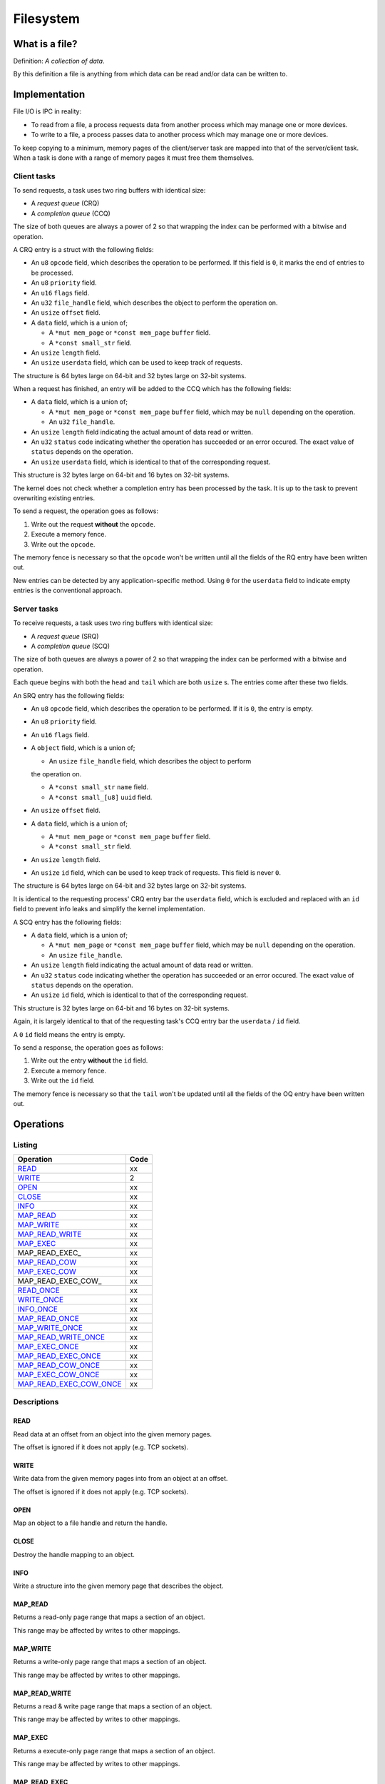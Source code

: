 ==========
Filesystem
==========


What is a file?
~~~~~~~~~~~~~~~

Definition: *A collection of data*.

By this definition a file is anything from which data can be read and/or data
can be written to.


Implementation
~~~~~~~~~~~~~~

File I/O is IPC in reality:

* To read from a file, a process requests data from another process which
  may manage one or more devices.

* To write to a file, a process passes data to another process which may
  manage one or more devices.

To keep copying to a minimum, memory pages of the client/server task are
mapped into that of the server/client task. When a task is done with a range
of memory pages it must free them themselves.


Client tasks
''''''''''''

To send requests, a task uses two ring buffers with identical size:

* A *request queue* (CRQ)

* A *completion queue* (CCQ)

The size of both queues are always a power of 2 so that wrapping the index
can be performed with a bitwise ``and`` operation.


A CRQ entry is a struct with the following fields:

* An ``u8`` ``opcode`` field, which describes the operation to be performed.
  If this field is ``0``, it marks the end of entries to be processed.

* An ``u8`` ``priority`` field.

* An ``u16`` ``flags`` field.

* An ``u32`` ``file_handle`` field, which describes the object to perform
  the operation on.

* An ``usize`` ``offset`` field.

* A ``data`` field, which is a union of;

  * A ``*mut mem_page`` or ``*const mem_page`` ``buffer`` field.

  * A ``*const small_str`` field.

* An ``usize`` ``length`` field.

* An ``usize`` ``userdata`` field, which can be used to keep track of
  requests.

The structure is 64 bytes large on 64-bit and 32 bytes large on 32-bit
systems.


When a request has finished, an entry will be added to the CCQ which has
the following fields:

* A ``data`` field, which is a union of;

  * A ``*mut mem_page`` or ``*const mem_page`` ``buffer`` field, which may
    be ``null`` depending on the operation.

  * An ``u32`` ``file_handle``.

* An ``usize`` ``length`` field indicating the actual amount of data read or
  written.

* An ``u32`` ``status`` code indicating whether the operation has succeeded
  or an error occured. The exact value of ``status`` depends on the operation.

* An ``usize`` ``userdata`` field, which is identical to that of the
  corresponding request.

This structure is 32 bytes large on 64-bit and 16 bytes on 32-bit systems.

The kernel does not check whether a completion entry has been processed by
the task. It is up to the task to prevent overwriting existing entries.


To send a request, the operation goes as follows:

1. Write out the request **without** the ``opcode``.

2. Execute a memory fence.

3. Write out the ``opcode``.

The memory fence is necessary so that the ``opcode`` won't be written until
all the fields of the RQ entry have been written out.


New entries can be detected by any application-specific method. Using ``0``
for the ``userdata`` field to indicate empty entries is the conventional
approach.


Server tasks
''''''''''''

To receive requests, a task uses two ring buffers with identical size:

* A *request queue* (SRQ)

* A *completion queue* (SCQ)

The size of both queues are always a power of 2 so that wrapping the
index can be performed with a bitwise ``and`` operation.

Each queue begins with both the ``head`` and ``tail`` which are both
``usize`` s. The entries come after these two fields.


An SRQ entry has the following fields:

* An ``u8`` ``opcode`` field, which describes the operation to be performed.
  If it is ``0``, the entry is empty.

* An ``u8`` ``priority`` field.

* An ``u16`` ``flags`` field.

* A ``object`` field, which is a union of;

  * An ``usize`` ``file_handle`` field, which describes the object to perform
  the operation on.

  * A ``*const small_str`` ``name`` field.

  * A ``*const small_[u8]`` ``uuid`` field.

* An ``usize`` ``offset`` field.

* A ``data`` field, which is a union of;

  * A ``*mut mem_page`` or ``*const mem_page`` ``buffer`` field.

  * A ``*const small_str`` field.

* An ``usize`` ``length`` field.

* An ``usize`` ``id`` field, which can be used to keep track of requests.
  This field is never ``0``.

The structure is 64 bytes large on 64-bit and 32 bytes large on 32-bit
systems.

It is identical to the requesting process' CRQ entry bar the ``userdata``
field, which is excluded and replaced with an ``id`` field to prevent info
leaks and simplify the kernel implementation.


A SCQ entry has the following fields:

* A ``data`` field, which is a union of;

  * A ``*mut mem_page`` or ``*const mem_page`` ``buffer`` field, which may
    be ``null`` depending on the operation.

  * An ``usize`` ``file_handle``.

* An ``usize`` ``length`` field indicating the actual amount of data read or
  written.

* An ``u32`` ``status`` code indicating whether the operation has succeeded
  or an error occured. The exact value of ``status`` depends on the operation.

* An ``usize`` ``id`` field, which is identical to that of the
  corresponding request.


This structure is 32 bytes large on 64-bit and 16 bytes on 32-bit systems.

Again, it is largely identical to that of the requesting task's CCQ entry
bar the ``userdata`` / ``id`` field.

A ``0`` ``id`` field means the entry is empty.


To send a response, the operation goes as follows:

1. Write out the entry **without** the ``id`` field.

2. Execute a memory fence.

3. Write out the ``id`` field.

The memory fence is necessary so that the ``tail`` won't be updated until
all the fields of the OQ entry have been written out.




Operations
~~~~~~~~~~

Listing
'''''''

+-------------------------+------+
|        Operation        | Code |
+=========================+======+
| READ_                   |   xx |
+-------------------------+------+
| WRITE_                  |    2 |
+-------------------------+------+
| OPEN_                   |   xx |
+-------------------------+------+
| CLOSE_                  |   xx |
+-------------------------+------+
| INFO_                   |   xx |
+-------------------------+------+
| MAP_READ_               |   xx |
+-------------------------+------+
| MAP_WRITE_              |   xx |
+-------------------------+------+
| MAP_READ_WRITE_         |   xx |
+-------------------------+------+
| MAP_EXEC_               |   xx |
+-------------------------+------+
| MAP_READ_EXEC_          |   xx |
+-------------------------+------+
| MAP_READ_COW_           |   xx |
+-------------------------+------+
| MAP_EXEC_COW_           |   xx |
+-------------------------+------+
| MAP_READ_EXEC_COW_      |   xx |
+-------------------------+------+
| READ_ONCE_              |   xx |
+-------------------------+------+
| WRITE_ONCE_             |   xx |
+-------------------------+------+
| INFO_ONCE_              |   xx |
+-------------------------+------+
| MAP_READ_ONCE_          |   xx |
+-------------------------+------+
| MAP_WRITE_ONCE_         |   xx |
+-------------------------+------+
| MAP_READ_WRITE_ONCE_    |   xx |
+-------------------------+------+
| MAP_EXEC_ONCE_          |   xx |
+-------------------------+------+
| MAP_READ_EXEC_ONCE_     |   xx |
+-------------------------+------+
| MAP_READ_COW_ONCE_      |   xx |
+-------------------------+------+
| MAP_EXEC_COW_ONCE_      |   xx |
+-------------------------+------+
| MAP_READ_EXEC_COW_ONCE_ |   xx |
+-------------------------+------+


Descriptions
''''''''''''

READ
````

Read data at an offset from an object into the given memory pages.

The offset is ignored if it does not apply (e.g. TCP sockets).


WRITE
`````

Write data from the given memory pages into from an object at an offset.

The offset is ignored if it does not apply (e.g. TCP sockets).


OPEN
````

Map an object to a file handle and return the handle.


CLOSE
`````

Destroy the handle mapping to an object.


INFO
````

Write a structure into the given memory page that describes the object.


MAP_READ
````````

Returns a read-only page range that maps a section of an object.

This range may be affected by writes to other mappings.


MAP_WRITE
`````````

Returns a write-only page range that maps a section of an object.

This range may be affected by writes to other mappings.


MAP_READ_WRITE
``````````````

Returns a read & write page range that maps a section of an object.

This range may be affected by writes to other mappings.


MAP_EXEC
````````

Returns a execute-only page range that maps a section of an object.

This range may be affected by writes to other mappings.


MAP_READ_EXEC
`````````````

Returns a read & execute page range that maps a section of an object.

This range may be affected by writes to other mappings.


MAP_READ_COW
`````````````

Returns a read-only page range that maps a section of an object.

This range will not be affected by writes to other mappings. Existence or
creation of a writeable range will cause a new page range to be allocated.


MAP_EXEC_COW
````````````

Returns a execute-only page range that maps a section of an object.

This range will not be affected by writes to other mappings. Existence or
creation of a writeable range will cause a new page range to be allocated.


MAP_READ_EXEC
`````````````

Returns a read & execute page range that maps a section of an object.

This range will not be affected by writes to other mappings. Existence or
creation of a writeable range will cause a new page range to be allocated.


READ_ONCE
`````````

Same as READ_ but does not allocate a file handle.


WRITE_ONCE
``````````

Same as WRITE_ but does not allocate a file handle.


INFO_ONCE
`````````

Same as INFO_ but does not allocate a file handle.


MAP_READ_ONCE
`````````````

Same as MAP_READ_ but does not allocate a file handle.


MAP_WRITE_ONCE
``````````````

Same as MAP_WRITE_ but does not allocate a file handle.


MAP_READ_WRITE_ONCE
```````````````````

Same as MAP_READ_WRITE_ but does not allocate a file handle.


MAP_EXEC_ONCE
`````````````

Same as MAP_EXEC_ but does not allocate a file handle.


MAP_READ_EXEC_ONCE
``````````````````

Same as MAP_READ_EXEC_ but does not allocate a file handle.


MAP_READ_COW_ONCE
`````````````````

Same as MAP_READ_COW_ but does not allocate a file handle.


MAP_EXEC_COW_ONCE
`````````````````

Same as MAP_EXEC_COW_ but does not allocate a file handle.


MAP_READ_EXEC_COW_ONCE
``````````````````````

Same as MAP_READ_EXEC_COW_ but does not allocate a file handle.

